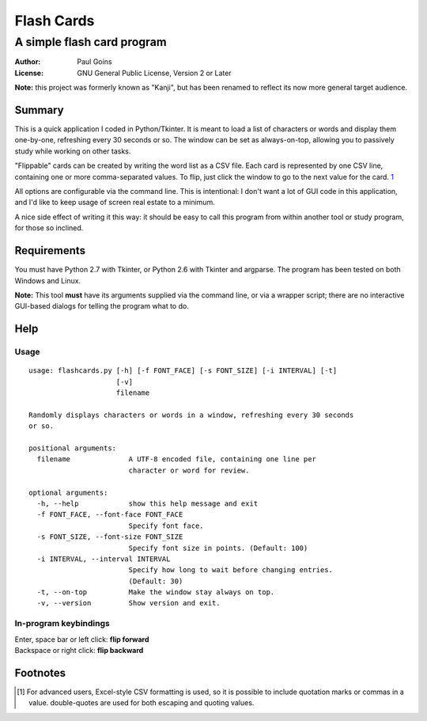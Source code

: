 =============
 Flash Cards
=============
A simple flash card program
~~~~~~~~~~~~~~~~~~~~~~~~~~~

:Author: Paul Goins
:License: GNU General Public License, Version 2 or Later

**Note:** this project was formerly known as "Kanji", but has been
renamed to reflect its now more general target audience.

Summary
=======

This is a quick application I coded in Python/Tkinter.  It is meant to
load a list of characters or words and display them one-by-one,
refreshing every 30 seconds or so.  The window can be set as
always-on-top, allowing you to passively study while working on other
tasks.

"Flippable" cards can be created by writing the word list as a CSV
file.  Each card is represented by one CSV line, containing one or
more comma-separated values.  To flip, just click the window to go to
the next value for the card.  `1`_

All options are configurable via the command line.  This is
intentional: I don't want a lot of GUI code in this application, and
I'd like to keep usage of screen real estate to a minimum.

A nice side effect of writing it this way: it should be easy to call
this program from within another tool or study program, for those so
inclined.

Requirements
============

You must have Python 2.7 with Tkinter, or Python 2.6 with Tkinter and
argparse.  The program has been tested on both Windows and Linux.

**Note:** This tool **must** have its arguments supplied via the
command line, or via a wrapper script; there are no interactive
GUI-based dialogs for telling the program what to do.

Help
====

Usage
-----

::

  usage: flashcards.py [-h] [-f FONT_FACE] [-s FONT_SIZE] [-i INTERVAL] [-t]
                       [-v]
                       filename
  
  Randomly displays characters or words in a window, refreshing every 30 seconds
  or so.
  
  positional arguments:
    filename              A UTF-8 encoded file, containing one line per
                          character or word for review.
  
  optional arguments:
    -h, --help            show this help message and exit
    -f FONT_FACE, --font-face FONT_FACE
                          Specify font face.
    -s FONT_SIZE, --font-size FONT_SIZE
                          Specify font size in points. (Default: 100)
    -i INTERVAL, --interval INTERVAL
                          Specify how long to wait before changing entries.
                          (Default: 30)
    -t, --on-top          Make the window stay always on top.
    -v, --version         Show version and exit.

In-program keybindings
----------------------

| Enter, space bar or left click: **flip forward**
| Backspace or right click: **flip backward**

Footnotes
=========

.. [1] For advanced users, Excel-style CSV formatting is used, so it
   is possible to include quotation marks or commas in a value.
   double-quotes are used for both escaping and quoting values.
